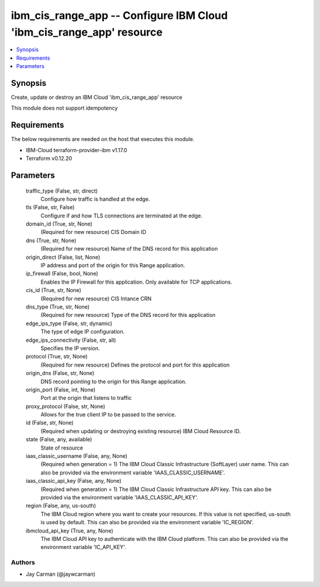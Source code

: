 
ibm_cis_range_app -- Configure IBM Cloud 'ibm_cis_range_app' resource
=====================================================================

.. contents::
   :local:
   :depth: 1


Synopsis
--------

Create, update or destroy an IBM Cloud 'ibm_cis_range_app' resource

This module does not support idempotency



Requirements
------------
The below requirements are needed on the host that executes this module.

- IBM-Cloud terraform-provider-ibm v1.17.0
- Terraform v0.12.20



Parameters
----------

  traffic_type (False, str, direct)
    Configure how traffic is handled at the edge.


  tls (False, str, False)
    Configure if and how TLS connections are terminated at the edge.


  domain_id (True, str, None)
    (Required for new resource) CIS Domain ID


  dns (True, str, None)
    (Required for new resource) Name of the DNS record for this application


  origin_direct (False, list, None)
    IP address and port of the origin for this Range application.


  ip_firewall (False, bool, None)
    Enables the IP Firewall for this application. Only available for TCP applications.


  cis_id (True, str, None)
    (Required for new resource) CIS Intance CRN


  dns_type (True, str, None)
    (Required for new resource) Type of the DNS record for this application


  edge_ips_type (False, str, dynamic)
    The type of edge IP configuration.


  edge_ips_connectivity (False, str, all)
    Specifies the IP version.


  protocol (True, str, None)
    (Required for new resource) Defines the protocol and port for this application


  origin_dns (False, str, None)
    DNS record pointing to the origin for this Range application.


  origin_port (False, int, None)
    Port at the origin that listens to traffic


  proxy_protocol (False, str, None)
    Allows for the true client IP to be passed to the service.


  id (False, str, None)
    (Required when updating or destroying existing resource) IBM Cloud Resource ID.


  state (False, any, available)
    State of resource


  iaas_classic_username (False, any, None)
    (Required when generation = 1) The IBM Cloud Classic Infrastructure (SoftLayer) user name. This can also be provided via the environment variable 'IAAS_CLASSIC_USERNAME'.


  iaas_classic_api_key (False, any, None)
    (Required when generation = 1) The IBM Cloud Classic Infrastructure API key. This can also be provided via the environment variable 'IAAS_CLASSIC_API_KEY'.


  region (False, any, us-south)
    The IBM Cloud region where you want to create your resources. If this value is not specified, us-south is used by default. This can also be provided via the environment variable 'IC_REGION'.


  ibmcloud_api_key (True, any, None)
    The IBM Cloud API key to authenticate with the IBM Cloud platform. This can also be provided via the environment variable 'IC_API_KEY'.













Authors
~~~~~~~

- Jay Carman (@jaywcarman)


